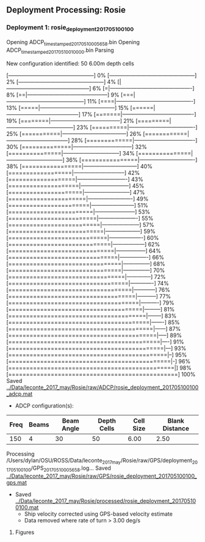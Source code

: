 
** Deployment Processing: Rosie 

*** Deployment 1: rosie_deployment_201705100100
Opening ADCP_timestamped_20170510005658.bin
Opening ADCP_timestamped_20170510010000.bin
Parsing
New configuration identified: 50 6.00m depth cells
[------------------------------------------------] 0%[------------------------------------------------] 2%[------------------------------------------------] 4%[|-----------------------------------------------] 6%[=|----------------------------------------------] 8%[==|---------------------------------------------] 9%[===|--------------------------------------------] 11%[====|-------------------------------------------] 13%[=====|------------------------------------------] 15%[======|-----------------------------------------] 17%[=======|----------------------------------------] 19%[========|---------------------------------------] 21%[=========|--------------------------------------] 23%[==========|-------------------------------------] 25%[===========|------------------------------------] 26%[============|-----------------------------------] 28%[=============|----------------------------------] 30%[==============|---------------------------------] 32%[===============|--------------------------------] 34%[===============|--------------------------------] 36%[================|-------------------------------] 38%[=================|------------------------------] 40%[==================|-----------------------------] 42%[===================|----------------------------] 43%[====================|---------------------------] 45%[=====================|--------------------------] 47%[======================|-------------------------] 49%[=======================|------------------------] 51%[========================|-----------------------] 53%[=========================|----------------------] 55%[==========================|---------------------] 57%[===========================|--------------------] 59%[============================|-------------------] 60%[=============================|------------------] 62%[==============================|-----------------] 64%[===============================|----------------] 66%[================================|---------------] 68%[================================|---------------] 70%[=================================|--------------] 72%[==================================|-------------] 74%[===================================|------------] 76%[====================================|-----------] 77%[=====================================|----------] 79%[======================================|---------] 81%[=======================================|--------] 83%[========================================|-------] 85%[=========================================|------] 87%[==========================================|-----] 89%[===========================================|----] 91%[============================================|---] 93%[=============================================|--] 95%[==============================================|-] 96%[===============================================|] 98%[================================================] 100%
Saved [[../Data/leconte_2017_may/Rosie/raw/ADCP/rosie_deployment_201705100100_adcp.mat]]
- ADCP configuration(s):
|Freq|Beams|Beam Angle|Depth Cells|Cell Size|Blank Distance|
|-+--+--+--+--+-|
|150|4|30|50|6.00|2.50|

Processing /Users/dylan/OSU/ROSS/Data/leconte_2017_may/Rosie/raw/GPS/deployment_201705100100/GPS_20170510005658.log...
Saved [[../Data/leconte_2017_may/Rosie/raw/GPS/rosie_deployment_201705100100_gps.mat]]
- Saved [[../Data/leconte_2017_may/Rosie/processed/rosie_deployment_201705100100.mat]]
  - Ship velocity corrected using GPS-based velocity estimate
  - Data removed where rate of turn > 3.00 deg/s


**** Figures
[[../Figures/leconte_2017_may/Rosie/rosie_deployment_201705100100/summary.jpg]]
[[../Figures/leconte_2017_may/Rosie/rosie_deployment_201705100100/surface_vel.jpg]]
